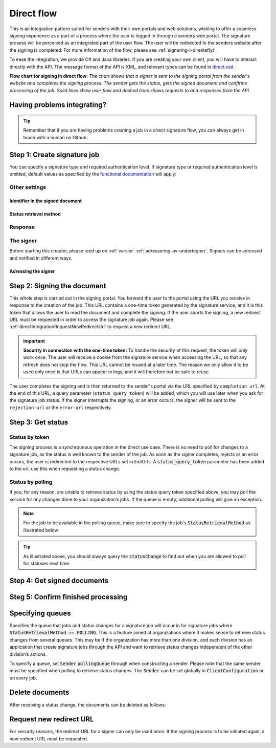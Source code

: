 .. _direct-flow:

Direct flow
****************************

This is an integration pattern suited for senders with their own portals and web solutions, wishing to offer a seamless signing experience as a part of a process where the user is logged in through a senders web portal. The signature prosess will be perceived as an integrated part of the user flow. The user will be redirected to the senders website after the signing is completed. For more information of the flow, please see :ref:`signering-i-direkteflyt`.

To ease the integration, we provide C# and Java libraries. If you are creating your own client, you will have to interact directly with the API. The message format of the API is XML, and relevant types can be found in `direct.xsd <https://github.com/digipost/signature-api-specification/blob/master/schema/xsd/direct.xsd>`_.

|direkteflytskjema|

**Flow chart for signing in direct flow:** *The chart shows that a signer is sent to the signing portal from the sender's website and completes the signing process. The sender gets the status, gets the signed document and confirms processing of the job. Solid lines show user flow and dashed lines shows requests to and responses from the API.*

Having problems integrating?
==============================

..  TIP::
    Remember that if you are having problems creating a job in a direct signature flow, you can always get in touch with a human on Github:

    ..  tabs::

        ..  group-tab:: C#

            Get help for your `C# integration here <https://github.com/digipost/signature-api-client-dotnet/issues>`_.

        ..  group-tab:: Java

            Get help for your `Java integration here <https://github.com/digipost/signature-api-client-java/issues>`_.

        ..  group-tab:: HTTP

            Get help for your `HTTP integration here <https://github.com/digipost/signature-api-specification/issues>`_.

.. _directIntegrationStep1:

Step 1: Create signature job
===============================

..  tabs::

    .. group-tab:: C#

        ..  code-block:: c#

            ClientConfiguration clientConfiguration = null; //As initialized earlier
            var directClient = new DirectClient(clientConfiguration);

            var documentToSign = new Document(
                "Subject of Message",
                "This is the content",
                FileType.Pdf,
                @"C:\Path\ToDocument\File.pdf");

            var exitUrls = new ExitUrls(
                new Uri("http://redirectUrl.no/onCompletion"),
                new Uri("http://redirectUrl.no/onCancellation"),
                new Uri("http://redirectUrl.no/onError")
                );

            var signers = new List<Signer>
            {
                new Signer(new PersonalIdentificationNumber("12345678910")),
                new Signer(new PersonalIdentificationNumber("10987654321"))
            };

            var job = new Job(documentToSign, signers, "SendersReferenceToSignatureJob", exitUrls);

            var directJobResponse = await directClient.Create(job);

    ..  group-tab:: Java

        ..  code-block:: java

            ClientConfiguration clientConfiguration = null; // As initialized earlier
            DirectClient client = new DirectClient(clientConfiguration);

            byte[] documentBytes = null; // Loaded document bytes
            DirectDocument document = DirectDocument.builder("Subject", "document.pdf", documentBytes).build();

            ExitUrls exitUrls = ExitUrls.of(
                "http://sender.org/onCompletion",
                "http://sender.org/onRejection",
                "http://sender.org/onError"
            );

            DirectSigner signer = DirectSigner.withPersonalIdentificationNumber("12345678910").build();
            DirectJob directJob = DirectJob.builder(document, exitUrls, signer).build();

            DirectJobResponse directJobResponse = client.create(directJob);

    ..  group-tab:: HTTP

        The flow starts when the sender sends a request to create the signature job to the API. This request is a `multipart message <https://en.wikipedia.org/wiki/MIME#Multipart_messages>`_ comprised of a document bundle part and a metadata part.

        - The request is a ``HTTP POST`` to the resource ``<rot-URL>/direct/signature-jobs``.
        - The document bundle is added to the multipart message with ``application/octet-stream`` as media type. See :ref:`informasjonOmDokumentpakken` for more information on the document bundle.
        - The metadata in the multipart request is defined by the ``direct-signature-job-request`` element. These are added with media type ``application/xml``.

        The following example shows the metadata for a signature job:

        ..  code-block:: xml

            <?xml version="1.0" encoding="UTF-8" standalone="yes"?>
            <direct-signature-job-request xmlns="http://signering.posten.no/schema/v1">
               <reference>123-ABC</reference>
               <exit-urls>
                   <completion-url>https://www.sender.org/completed</completion-url>
                   <rejection-url>https://www.sender.org/rejected</rejection-url>
                   <error-url>https://www.sender.org/failed</error-url>
               </exit-urls>
               <polling-queue>custom-queue</polling-queue>
            </direct-signature-job-request>

        A part of the metadata is a set of URLs defined by the element ``exit-urls``. These URLs will be used by the signature service to redirect the signer back to the sender's portal after completing the signing. The following three URLs must be defined:

        -  **completion-url:** The signer is sent here after a successful signing process.
        -  **rejection-url:** The signer is sent here if *he or she chooses* to cancel the signing process.
        -  **error-url:** The signer is sent here if something fails during the signing process. This *is not* a result of a user action.

        The following is an example of the ``manifest.xml`` from the document bundle:

        ..  code-block:: xml

            <?xml version="1.0" encoding="UTF-8" standalone="yes"?>
            <direct-signature-job-manifest xmlns="http://signering.posten.no/schema/v1">
               <signer>
                   <personal-identification-number>12345678910</personal-identification-number>
                   <signature-type>ADVANCED_ELECTRONIC_SIGNATURE</signature-type>
                   <on-behalf-of>SELF</on-behalf-of>
               </signer>
               <sender>
                   <organization-number>123456789</organization-number>
               </sender>
               <document href="document.pdf" mime="application/pdf">
                   <title>Tittel</title>
                   <description>Melding til undertegner</description>
               </document>
               <required-authentication>3</required-authentication>
               <identifier-in-signed-documents>PERSONAL_IDENTIFICATION_NUMBER_AND_NAME</identifier-in-signed-documents>
            </direct-signature-job-manifest>


You can specify a  signature type and required authentication level. If signature type or required authentication level is omitted, default values as specified by the `functional documentation <http://digipost.github.io/signature-api-specification/v1.0/#signaturtype>`_ will apply:

..  tabs::

    ..  group-tab:: C#

        ..  code-block:: c#

            Document documentToSign = null; //As initialized earlier
            ExitUrls exitUrls = null; //As initialized earlier
            var signers = new List<Signer>
            {
                new Signer(new PersonalIdentificationNumber("12345678910"))
                {
                    SignatureType = SignatureType.AdvancedSignature
                }
            };

            var job = new Job(documentToSign, signers, "SendersReferenceToSignatureJob", exitUrls)
            {
                AuthenticationLevel = AuthenticationLevel.Four
            };

    ..  group-tab:: Java

        ..  code-block:: java

            //This functionality exists in Java, but the example has not been generated yet.

    ..  group-tab:: HTTP

        This functionality exists with integration via HTTP, but the example has not been generated yet.


Other settings
----------------

Identifier in the signed document
^^^^^^^^^^^^^^^^^^^^^^^^^^^^^^^^^^^
..  tabs::

    ..  group-tab:: C#

        ..  code-block:: c#

            //This functionality exists in C#, but the example has not been generated yet.

    ..  group-tab:: Java

        ..  code-block:: java

            //This functionality exists in Java, but the example has not been generated yet.

    ..  group-tab:: HTTP

        The element ``identifier-in-signed-documents`` is used to specify how the signer(s) are to be identified in the signed documents. Allowed values are ``PERSONAL_IDENTIFICATION_NUMBER_AND_NAME``, ``DATE_OF_BIRTH_AND_NAME`` and ``NAME``. Please note that applicable values may be restricted by the type of signature job and sender. For more information, see :ref:`identifisereUndertegnere`.

Status retrieval method
^^^^^^^^^^^^^^^^^^^^^^^^^

..  tabs::

    ..  group-tab:: C#

        ..  code-block:: c#

            //This functionality exists in C#, but the example has not been generated yet.

    ..  group-tab:: Java

        ..  code-block:: java

            //This functionality exists in Java, but the example has not been generated yet.

    ..  group-tab:: HTTP

        The element ``status-retrieval-method`` is used to set how the sender wishes to get status updates for the signature job. ``WAIT_FOR_CALLBACK`` is the standard value, and means that the sender waits until a signer is sent to one of the URLs given by the element ``exit-urls`` before acting accordingly. The alternative is to use ``POLLING`` to specify regular polling to fetch status updates. We recommend using ``WAIT_FOR_CALLBACK``.



Response
--------

..  tabs::

    ..  group-tab:: C#

        ..  code-block:: c#

            //This functionality exists in C#, but the example has not been generated yet.

    ..  group-tab:: Java

        ..  code-block:: java

            //This functionality exists in Java, but the example has not been generated yet.

    ..  group-tab:: HTTP

        The request will result in a response defined by the element ``direct-signature-job-response``. An example of such response for one signer can be seen in the `API-specification <https://github.com/digipost/signature-api-specification/blob/master/schema/examples/direct/response.xml>`_. This response contains a URL (``redirect-url``), which redirects the signers browser to initiate the signing process. In addition, the response contains the URL used to retrieve statuses for the job. The sender must wait until the user is redirected to one of the URLs defined in the request, and then send a request to retrieve the latest status update. The status retrieval requires a token that is aquired when the signer is redirected. Please see :ref:`directIntegrationStep3` for more information.

        ..  code-block:: xml

            <direct-signature-job-response xmlns="http://signering.posten.no/schema/v1">
               <signature-job-id>1</signature-job-id>
               <redirect-url>
                   https://signering.posten.no#/redirect/421e7ac38da1f81150cfae8a053cef62f9e7433ffd9395e5805e820980653657
               </redirect-url>
               <status-url>https://api.signering.posten.no/api/{sender-identifier}/direct/signature-jobs/1/status</status-url>
            </direct-signature-job-response>

The signer
------------

Before starting this chapter, please reed up on :ref:`varsler` :ref:`adressering-av-undertegner`. Signers can be adressed and notified in different ways.

Adressing the signer
^^^^^^^^^^^^^^^^^^^^^^

..  tabs::

    ..  group-tab:: C#

        ..  code-block:: c#

            //This functionality exists in C#, but the example has not been generated yet.

    ..  group-tab:: Java

        ..  code-block:: java

            //This functionality exists in Java, but the example has not been generated yet.

    ..  group-tab:: HTTP

        ..  tabs::

            ..  group-tab:: Social Security Number

                ..  code-block:: xml

                    <signer>
                       <personal-identification-number>12345678910</personal-identification-number>
                       <on-behalf-of>SELF</on-behalf-of>
                    </signer>

                For a full example, please see `the example manifest for signature type and authentication in the API-specification  <https://github.com/digipost/signature-api-specification/blob/master/schema/examples/direct/manifest-specify-signtype-and-auth.xml>`_.

            ..  group-tab:: Chosen identifier

                It is possible to use a chosen identifier to create a connection between a person in the senders system and a signature job. A customer number or anything that makes sense the sender can be chosen.

                ..  code-block:: xml

                    <signer>
                        <signer-identifier>kundenummer-134AB47</signer-identifier>
                        <on-behalf-of>SELF</on-behalf-of>
                    </signer>

                For a full example, please see `eksempelmanifest for selvvalgt identifikator i API-spesifikasjonen <https://github.com/digipost/signature-api-specification/blob/master/schema/examples/direct/manifest-signer-without-pin.xml>`_.

            ..  group-tab:: On behalf of

                A sender can choose if the signer is signing on behalf of himself or by virtue of a role. This is done by setting the attribute ``on-behalf-of`` to ``SELF`` or ``OTHER``.

                 The signed document will not be sent to the signers digital mailbox if signing on behalf of someone else.

                ..  code-block:: xml

                    <signer>
                       <personal-identification-number>12345678910</personal-identification-number>
                       <on-behalf-of>OTHER</on-behalf-of>
                    </signer>



.. _directIntegrationStep2:

Step 2: Signing the document
================================


This whole step is carried out in the signing portal. You forward the user to the portal using the URL you receive in response to the creation of the job. This URL contains a one-time token generated by the signature service, and it is this token that allows the user to read the document and complete the signing. If the user aborts the signing, a new redirect URL must be requested in order to access the signature job again. Please see :ref:`directIntegrationRequestNewRedirectUrl` to request a new redirect URL.

..  IMPORTANT::
    **Security in connection with the one-time token:** To handle the security of this request, the token will only work once. The user will receive a cookie from the signature service when accessing the URL, so that any refresh does not stop the flow. This URL cannot be reused at a later time. The reason we only allow it to be used only once is that URLs can appear in logs, and it will therefore not be safe to reuse.

The user completes the signing and is then returned to the sender's portal via the URL specified by ``completion url``. At the end of this URL, a query parameter (``status_query_token``) will be added, which you will use later when you ask for the signature job status. If the signer interrupts the signing, or an error occurs, the signer will be sent to the ``rejection-url`` or the ``error-url`` respectively.

.. _directIntegrationStep3:

Step 3: Get status
===================

Status by token
-----------------

The signing process is a synchrounous operation in the direct use case. There is no need to poll for changes to a signature job, as the status is well known to the sender of the job. As soon as the signer completes, rejects or an error occurs, the user is redirected to the respective URLs set in ExitUrls. A :code:`status_query_token` parameter has been added to the url, use this when requesting a status change.

..  tabs::

    ..  group-tab:: C#

        ..  code-block:: c#

            ClientConfiguration clientConfiguration = null; //As initialized earlier
            var directClient = new DirectClient(clientConfiguration);
            JobResponse jobResponse = null; //As initialized when creating signature job
            var statusQueryToken = "0A3BQ54C...";

            var jobStatusResponse =
                await directClient.GetStatus(jobResponse.ResponseUrls.Status(statusQueryToken));

            var jobStatus = jobStatusResponse.Status;


    ..  group-tab:: Java

        ..  code-block:: java

            DirectClient client = null; // As initialized earlier
            DirectJobResponse directJobResponse = null; // As returned when creating signature job

            String statusQueryToken = "0A3BQ54C…";

            DirectJobStatusResponse directJobStatusResponse = client
                .getStatus(StatusReference.of(directJobResponse)
                .withStatusQueryToken(statusQueryToken)
            );

    ..  group-tab:: HTTP

        When the signer is sent back to the sender's portal, you will be able to retrieve the status of the job. This is done by sending an ``HTTP GET`` request to the ``status-url`` you got in :ref:`Step 1 <directIntegrationStep1>` where you add the query parameter (``status_query_token``) you got in :ref:`Step 2 <directIntegrationStep2>`.

        If the signature job is placed on a specific queue, then the query parameter ``polling_queue`` must be set to the queue name.

        The response from this request is defined by the ``direct-signature-job-status-response`` element. An example of this response to a successful signing of a job is shown below:

        ..  code:: xml

            <direct-signature-job-status-response xmlns="http://signering.posten.no/schema/v1">
               <signature-job-id>1</signature-job-id>
               <signature-job-status>COMPLETED_SUCCESSFULLY</signature-job-status>
               <status since="2017-01-23T12:51:43+01:00">SIGNED</status>
               <confirmation-url>https://api.signering.posten.no/api/{sender-identifier}/direct/signature-jobs/1/complete</confirmation-url>
               <xades-url>https://api.signering.posten.no/api/{sender-identifier}/direct/signature-jobs/1/xades/1</xades-url>
               <pades-url>https://api.signering.posten.no/api/{sender-identifier}/direct/signature-jobs/1/pades</pades-url>
            </direct-signature-job-status-response>


Status by polling
-------------------

If you, for any reason, are unable to retrieve status by using the status query token specified above, you may poll the service for any changes done to your organization’s jobs. If the queue is empty, additional polling will give an exception.

..  NOTE::
    For the job to be available in the polling queue, make sure to specify the job's :code:`StatusRetrievalMethod` as illustrated below.

..  tabs::

    ..  group-tab:: C#

        ..  code-block:: c#

            ClientConfiguration clientConfiguration = null; // As initialized earlier
            var directClient = new DirectClient(clientConfiguration);

            // Repeat the polling until signer signs the document, but ensure to do this at a
            // reasonable interval. If you are processing the result a few times a day in your
            // system, only poll a few times a day.
            var change = await directClient.GetStatusChange();

            switch (change.Status)
            {
                case JobStatus.NoChanges:
                    // Queue is empty. Additional polling will result in blocking for a defined period.
                    break;
                case JobStatus.CompletedSuccessfully:
                    // Get PAdES
                    // Get XAdES
                    break;
                case JobStatus.Failed:
                    break;
                case JobStatus.InProgress:
                    break;
                default:
                    throw new ArgumentOutOfRangeException();
            }

            // Confirm status change to avoid receiving it again
            await directClient.Confirm(change.References.Confirmation);

            var pollingWillResultInBlock = change.NextPermittedPollTime > DateTime.Now;
            if (pollingWillResultInBlock)
            {
                //Wait until next permitted poll time has passed before polling again.
            }


    ..  group-tab:: Java

        ..  code-block:: Java

            DirectClient client = null; // As initialized earlier

            DirectJob directJob = DirectJob.builder(document, exitUrls, signer)
                    .retrieveStatusBy(StatusRetrievalMethod.POLLING)
                    .build();

            client.create(directJob);

            DirectJobStatusResponse statusChange = client.getStatusChange();

            if (statusChange.is(DirectJobStatus.NO_CHANGES)) {
                // Queue is empty. Must wait before polling again
                Instant nextPermittedPollTime = statusChange.getNextPermittedPollTime();
            } else {
                // Received status update, act according to status
                DirectJobStatus status = statusChange.getStatus();
                Instant nextPermittedPollTime = statusChange.getNextPermittedPollTime();
            }

            client.confirm(statusChange);

    ..  group-tab:: HTTP


        When the signer is sent back to the sender's portal, you will be able to retrieve the status of the signature job. This is done by sending an ``HTTP GET`` request to the ``status url`` you received in :ref:`Step 1 <directIntegrationStep1>`.

        If the signature job is placed on a specific queue, then the query parameter ``polling_queue`` must be set to the queue name.

        The response from this request is defined by the ``direct-signature-job-status-response`` element. An example of this response to a successful signing of a job is shown below:

        ..  code:: xml

            <direct-signature-job-status-response xmlns="http://signering.posten.no/schema/v1">
               <signature-job-id>1</signature-job-id>
               <signature-job-status>COMPLETED_SUCCESSFULLY</signature-job-status>
               <status since="2017-01-23T12:51:43+01:00">SIGNED</status>
               <confirmation-url>https://api.signering.posten.no/api/{sender-identifier}/direct/signature-jobs/1/complete</confirmation-url>
               <xades-url>https://api.signering.posten.no/api/{sender-identifier}/direct/signature-jobs/1/xades/1</xades-url>
               <pades-url>https://api.signering.posten.no/api/{sender-identifier}/direct/signature-jobs/1/pades</pades-url>
            </direct-signature-job-status-response>

..  TIP::
    As illustrated above, you should always query the :code:`statusChange` to find out when you are allowed to poll for statuses next time.

Step 4: Get signed documents
==============================

..  tabs::

    ..  group-tab:: C#

        ..  code-block:: c#

            ClientConfiguration clientConfiguration = null; //As initialized earlier
            var directClient = new DirectClient(clientConfiguration);
            JobStatusResponse jobStatusResponse = null; // Result of requesting job status

            if (jobStatusResponse.Status == JobStatus.CompletedSuccessfully)
            {
                var padesByteStream = await directClient.GetPades(jobStatusResponse.References.Pades);
            }

            var signature = jobStatusResponse.GetSignatureFor(new PersonalIdentificationNumber("00000000000"));

            if (signature.Equals(SignatureStatus.Signed))
            {
                var xadesByteStream = await directClient.GetXades(signature.XadesReference);
            }

    ..  group-tab:: Java

        ..  code-block:: java

            DirectClient client = null; // As initialized earlier
            DirectJobStatusResponse directJobStatusResponse = null; // As returned when getting job status

            if (directJobStatusResponse.isPAdESAvailable()) {
                InputStream pAdESStream = client.getPAdES(directJobStatusResponse.getpAdESUrl());
            }

            for (Signature signature : directJobStatusResponse.getSignatures()) {
                if (signature.is(SignerStatus.SIGNED)) {
                    InputStream xAdESStream = client.getXAdES(signature.getxAdESUrl());
                }
            }

    ..  group-tab:: HTTP

        In the previous step you got two links: ``xades-url`` and ``pades-url``. Do a ``HTTP GET`` on these to download the signed document in the two formats. For more information on the format of the signed document, see :ref:`signerte-dokumenter`.

Steg 5: Confirm finished processing
=======================================

..  tabs::

    ..  group-tab:: C#

        ..  code-block:: c#

            //This functionality exists in C#, but the example has not been generated yet.

    ..  group-tab:: Java

        ..  code-block:: java

            //This functionality exists in Java, but the example has not been generated yet.

    ..  group-tab:: HTTP

        Finally, make a ``HTTP POST`` request to the ``confirmation-url`` to confirm that you have completed the job. If :ref:`langtidslagring` is used, this will mark the assignment as completed and stored. Otherwise, the assignment will be deleted from the signing portal.


Specifying queues
===================

Specifies the queue that jobs and status changes for a signature job will occur in for signature jobs where :code:`StatusRetrievalMethod == POLLING`. This is a feature aimed at organizations where it makes sense to retrieve status changes from several queues. This may be if the organization has more than one division, and each division has an application that create signature jobs through the API and want to retrieve status changes independent of the other division’s actions.

To specify a queue, set :code:`Sender` :code:`pollingQueue` through when constructing a sender. Please note that the same sender must be specified when polling to retrieve status changes. The :code:`Sender` can be set globally in :code:`ClientConfiguration` or on every job.

..  tabs::

    ..  group-tab:: C#

        ..  code-block:: c#

            ClientConfiguration clientConfiguration = null; // As initialized earlier
            var directClient = new DirectClient(clientConfiguration);

            String organizationNumber = "123456789";
            var sender = new Sender(organizationNumber, new PollingQueue("CustomPollingQueue"));

            Document documentToSign = null; // As initialized earlier
            ExitUrls exitUrls = null; // As initialized earlier

            var signer = new PersonalIdentificationNumber("00000000000");

            var job = new Job(
                documentToSign,
                new List<Signer> { new Signer(signer) },
                "SendersReferenceToSignatureJob",
                exitUrls,
                sender,
                StatusRetrievalMethod.Polling
            );

            await directClient.Create(job);

            var changedJob = await directClient.GetStatusChange(sender);

    ..  group-tab:: Java

        ..  code-block:: java

            DirectClient client = null; // As initialized earlier
            Sender sender = new Sender("000000000", PollingQueue.of("CustomPollingQueue"));

            DirectJob directJob = DirectJob.builder(document, exitUrls, signer)
                  .retrieveStatusBy(StatusRetrievalMethod.POLLING).withSender(sender)
                  .build();

            client.create(directJob);

            DirectJobStatusResponse statusChange = client.getStatusChange(sender);

            if (statusChange.is(DirectJobStatus.NO_CHANGES)) {
              // Queue is empty. Must wait before polling again
            } else {
              // Recieved status update, act according to status
              DirectJobStatus status = statusChange.getStatus();
            }

            client.confirm(statusChange);

    ..  group-tab:: HTTP

        This functionality exists with integration via HTTP, but the example has not been generated yet.


Delete documents
==================

After receiving a status change, the documents can be deleted as follows:

..  tabs::

    ..  group-tab:: C#

        ..  code-block:: c#

            //This functionality exists in C#, but the example has not been generated yet.

    ..  group-tab:: Java

        ..  code-block:: java

            DirectClient client = null; // As initialized earlier
            DirectJobStatusResponse directJobStatusResponse = null; // As returned when getting job status

            client.deleteDocuments(directJobStatusResponse.getDeleteDocumentsUrl());

    ..  group-tab:: HTTP

        This functionality exists with integration via HTTP, but the example has not been generated yet.


..  |direkteflytskjema| image:: https://raw.githubusercontent.com/digipost/signature-api-specification/master/integrasjon/flytskjemaer/synkron-maskin-til-maskin.png
    :alt: Flow chart for signing in direct flow

.. _directIntegrationRequestNewRedirectUrl:

Request new redirect URL
==========================
For security reasons, the redirect URL for a signer can only be used once. If the signing process is to be initiated again, a new redirect URL must be requested.

..  tabs::

    ..  group-tab:: C#

        If the `JobResponse` is kept in memory from job creation until a new URL is requested, it can be done like this:

        ..  code-block:: c#

            ClientConfiguration clientConfiguration = null; //As initialized earlier
            Job job = null; //As created earlier
            var directClient = new DirectClient(clientConfiguration);
            var directJobResponse = await directClient.Create(job);

            var signerFromResponse = directJobResponse
                .Signers
                .First(s => s
                    .Identifier
                    .IsSameAs(new PersonalIdentificationNumber("12345678910"))
                );

            var signerWithUpdatedRedirectUrl = await directClient
                .RequestNewRedirectUrl(signerFromResponse);
            var newRedirectUrl = signerWithUpdatedRedirectUrl.RedirectUrl;

        Otherwise, do like this:

        ..  code-block:: c#

            ClientConfiguration clientConfiguration = null; //As initialized earlier
            Job job = null; //As created earlier
            var directClient = new DirectClient(clientConfiguration);
            var directJobResponse = await directClient.Create(job);

            // Step 1:
            foreach (var signer in directJobResponse.Signers)
            {
                //Persist signer URL in sender system
                var signerResponseSignerUrl = signer.SignerUrl;
            }

            // ... some time later ...

            // Step 2: Request new redirect URL for signer
            Uri persistedSignerUrl = null; //Persisted URL from step 1.
            var signerWithUpdatedRedirectUrl = await directClient
                .RequestNewRedirectUrl(
                    NewRedirectUrlRequest
                        .FromSignerUrl(persistedSignerUrl)
                );
            var newRedirectUrl = signerWithUpdatedRedirectUrl.RedirectUrl;

    ..  group-tab:: Java

        If the `DirectJobResponse` is kept in memory from job creation until a new URL is requested, it can be done like this:

        ..  code-block:: java

            ClientConfiguration clientConfiguration = null; // As initialized earlier
            DirectClient client = new DirectClient(clientConfiguration);
            DirectJobResponse directJobResponse = null; // As created earlier

            //Request new redirect URL from response
            DirectSignerResponse signerFromResponse = directJobResponse
                    .getSigners()
                    .stream()
                    .filter(s -> s.hasIdentifier("12345678910"))
                    .findAny().orElseThrow(NoSuchElementException::new);

            DirectSignerResponse signerWithUpdatedRedirectUrl = client
                    .requestNewRedirectUrl(signerFromResponse);
            URI newRedirectUrl = signerWithUpdatedRedirectUrl.getRedirectUrl();

        Otherwise, do like this:

        ..  code-block:: java

            ClientConfiguration clientConfiguration = null; // As initialized earlier
            DirectClient client = new DirectClient(clientConfiguration);
            DirectJobResponse directJobResponse = null; // As created earlier

            // Step 1:
            for (DirectSignerResponse signer : directJobResponse.getSigners()) {
                //Persist signer URL in sender system
                URI signerResponseSignerUrl = signer.getSignerUrl();
            }

            // ... some time later ...

            // Step 2: Request new redirect URL for signer
            URI persistedSignerUrl = null; //Persisted URL from step 1
            DirectSignerResponse signerWithUpdatedRedirectUrl = client
                    .requestNewRedirectUrl(
                            WithSignerUrl.of(persistedSignerUrl)
                    );
            URI newRedirectUrl = signerWithUpdatedRedirectUrl.getRedirectUrl();

    ..  group-tab:: HTTP

        A new redirect URL can be requested using the `href` attribute on a signer:

        ..  code-block:: xml

            <direct-signature-job-response xmlns="http://signering.posten.no/schema/v1">
                <signature-job-id>1</signature-job-id>
                <redirect-url>
                    https://signering.posten.no#/redirect/421e7ac38da1f81150
                </redirect-url>
                <status-url>https://api.signering.posten.no/api/123456789/direct/signature-jobs/1/status</status-url>
                <signer href="https://api.signering.posten.no/api/123456789/direct/signature-jobs/1/signers/1">
                    <personal-identification-number>12345678910</personal-identification-number>
                    <redirect-url>
                        https://signering.posten.no#/redirect/421e7ac38da1f81150
                    </redirect-url>
                </signer>
            </direct-signature-job-response>

        Use the `href` and do a post with the following body:

        ..  code-block:: xml

            <direct-signer-update-request xmlns="http://signering.posten.no/schema/v1">
                <redirect-url />
            </direct-signer-update-request>

        The response will contain the new redirect URL:

        ..  code-block:: xml

            <direct-signer-response xmlns="http://signering.posten.no/schema/v1"
                        href="https://api.signering.posten.no/api/123456789/direct/signature-jobs/1/signers/1">
                <personal-identification-number>12345678910</personal-identification-number>
                <redirect-url>
                    https://signering.posten.no#/redirect/cwYjoZOX5jOc1BACfTdhuIPj
                </redirect-url>
            </direct-signer-response>




